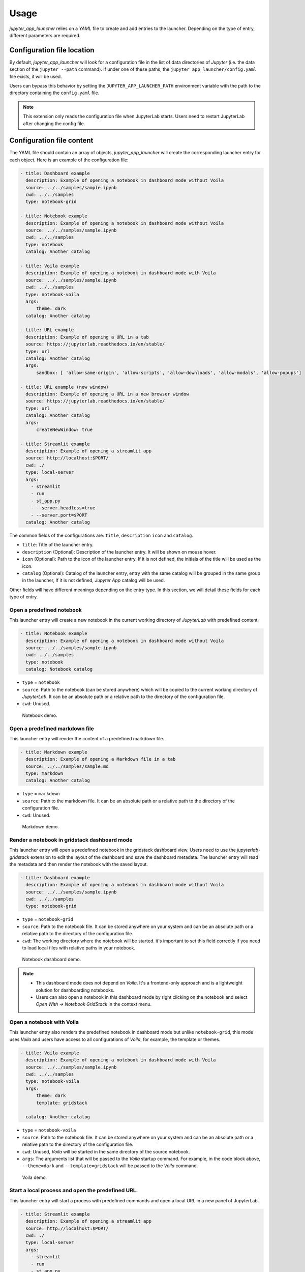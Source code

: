 =============
Usage
=============

*jupyter_app_launcher* relies on a *YAML* file to create and add entries to the launcher. Depending on the type of entry, different parameters are required.

Configuration file location
==========================================

By default, *jupyter_app_launcher* will look for a configuration file in the list of data directories of *Jupyter* (i.e. the data section of the ``jupyter --path`` command). If under one of these paths, the ``jupyter_app_launcher/config.yaml`` file exists, it will be used.

Users can bypass this behavior by setting the ``JUPYTER_APP_LAUNCHER_PATH`` environment variable with the path to the directory containing the ``config.yaml`` file.

.. note::
  This extension only reads the configuration file when JupyterLab starts. Users need to restart JupyterLab after changing the config file.

Configuration file content
==========================================

The YAML file should contain an array of objects, *jupyter_app_launcher* will create the corresponding launcher entry for each object. Here is an example of the configuration file:

.. code-block:: yaml

    - title: Dashboard example
      description: Example of opening a notebook in dashboard mode without Voila
      source: ../../samples/sample.ipynb 
      cwd: ../../samples
      type: notebook-grid

    - title: Notebook example
      description: Example of opening a notebook in dashboard mode without Voila
      source: ../../samples/sample.ipynb 
      cwd: ../../samples
      type: notebook
      catalog: Another catalog

    - title: Voila example
      description: Example of opening a notebook in dashboard mode with Voila
      source: ../../samples/sample.ipynb 
      cwd: ../../samples
      type: notebook-voila
      args:
          theme: dark
      catalog: Another catalog

    - title: URL example
      description: Example of opening a URL in a tab
      source: https://jupyterlab.readthedocs.io/en/stable/
      type: url
      catalog: Another catalog
      args:
          sandbox: [ 'allow-same-origin', 'allow-scripts', 'allow-downloads', 'allow-modals', 'allow-popups']

    - title: URL example (new window)
      description: Example of opening a URL in a new browser window
      source: https://jupyterlab.readthedocs.io/en/stable/
      type: url
      catalog: Another catalog
      args:
          createNewWindow: true

    - title: Streamlit example
      description: Example of opening a streamlit app 
      source: http://localhost:$PORT/
      cwd: ./
      type: local-server
      args:
        - streamlit
        - run
        - st_app.py
        - --server.headless=true
        - --server.port=$PORT
      catalog: Another catalog

The common fields of the configurations are: ``title``, ``description``  ``icon`` and ``catalog``.

- ``title``: Title of the launcher entry.
- ``description`` (Optional): Description of the launcher entry. It will be shown on mouse hover.
- ``icon`` (Optional): Path to the icon of the launcher entry. If it is not defined, the initials of the title will be used as the icon.
- ``catalog`` (Optional): Catalog of the launcher entry, entry with the same catalog will be grouped in the same group in the launcher, If it is not defined, `Jupyter App` catalog will be used. 

Other fields will have different meanings depending on the entry type. In this section, we will detail these fields for each type of entry.

----------------------------------------------
Open a predefined notebook 
----------------------------------------------
This launcher entry will create a new notebook in the current working directory of *JupyterLab* with predefined content.

.. code-block:: yaml

    - title: Notebook example
      description: Example of opening a notebook in dashboard mode without Voila
      source: ../../samples/sample.ipynb 
      cwd: ../../samples
      type: notebook
      catalog: Notebook catalog

- ``type`` = ``notebook``
- ``source``: Path to the notebook (can be stored anywhere) which will be copied to the current working directory of *JupyterLab*. It can be an absolute path or a relative path to the directory of the configuration file. 
- ``cwd``: Unused.

.. figure:: images/notebook.gif

   Notebook demo. 

--------------------------------------
Open a predefined markdown file
--------------------------------------
This launcher entry will render the content of a predefined markdown file.

.. code-block:: yaml

    - title: Markdown example
      description: Example of opening a Markdown file in a tab
      source: ../../samples/sample.md 
      type: markdown
      catalog: Another catalog

- ``type`` = ``markdown``
- ``source``: Path to the markdown file. It can be an absolute path or a relative path to the directory of the configuration file.
- ``cwd``: Unused.

.. figure:: images/markdown.gif

   Markdown demo. 

----------------------------------------------
Render a notebook in gridstack dashboard mode
----------------------------------------------
This launcher entry will open a predefined notebook in the gridstack dashboard view. Users need to use the `jupyterlab-gridstack` extension to edit the layout of the dashboard and save the dashboard metadata. The launcher entry will read the metadata and then render the notebook with the saved layout. 

.. code-block:: yaml

    - title: Dashboard example
      description: Example of opening a notebook in dashboard mode without Voila
      source: ../../samples/sample.ipynb 
      cwd: ../../samples
      type: notebook-grid

- ``type`` = ``notebook-grid``
- ``source``: Path to the notebook file. It can be stored anywhere on your system and can be an absolute path or a relative path to the directory of the configuration file.
- ``cwd``: The working directory where the notebook will be started. it's important to set this field correctly if you need to load local files with relative paths in your notebook.

.. figure:: images/notebook-grid.gif

   Notebook dashboard demo. 

.. note::
  - This dashboard mode does not depend on `Voila`. It's a frontend-only approach and is a lightweight solution for dashboarding notebooks.
  - Users can also open a notebook in this dashboard mode by right clicking on the notebook and select `Open With -> Notebook GridStack` in the context menu.


--------------------------------------
Open a notebook with Voila
--------------------------------------
This launcher entry also renders the predefined notebook in dashboard mode but unlike ``notebook-grid``, this mode uses `Voila` and users have access to all configurations of  `Voila`, for example, the template or themes.

.. code-block:: yaml

    - title: Voila example
      description: Example of opening a notebook in dashboard mode with Voila
      source: ../../samples/sample.ipynb 
      cwd: ../../samples
      type: notebook-voila
      args:
          theme: dark
          template: gridstack

      catalog: Another catalog

- ``type`` = ``notebook-voila``
- ``source``: Path to the notebook file. It can be stored anywhere on your system and can be an absolute path or a relative path to the directory of the configuration file.
- ``cwd``: Unused, `Voila` will be started in the same directory of the source notebook.
- ``args``: The arguments list that will be passed to the `Voila` startup command. For example, in the code block above, ``--theme=dark`` and ``--template=gridstack`` will be passed to the `Voila` command. 

.. figure:: images/voila.gif

   Voila demo. 

---------------------------------------------------
Start a local process and open the predefined URL.
---------------------------------------------------
This launcher entry will start a process with predefined commands and open a local URL in a new panel of JupyterLab.

.. code-block:: yaml

  - title: Streamlit example
    description: Example of opening a streamlit app 
    source: http://localhost:$PORT/
    cwd: ./
    type: local-server
    args:
      - streamlit
      - run
      - st_app.py
      - --server.headless=true
      - --server.port=$PORT
    catalog: Another catalog

- ``type`` = ``local-server``
- ``args``: The command which will be executed inside a sub-process, defined as a list of arguments. For the web server applications that need to define the listening port, users can use the `PORT` variable. 
- ``source``: The URL which will be opened after executing the command. *jupyter_app_launcher* will poll for the availability of the URL for 120 seconds. Environment variables inside URL will be substituted with the value of the variable.
- ``cwd``: Current working directory of the subprocess.

.. figure:: images/local-url.gif

   Local server demo. 

.. note::
 *jupyter_app_launcher* uses the *jupyter-server-proxy* extension to expose the local URL, so using this entry type behind a reserve proxy server is straightforward. 

--------------------------------------
Open a remote URL.
--------------------------------------

This launcher entry will open the predefined URL in a new panel of JupyterLab by using an IFrame element.

.. code-block:: yaml

    - title: URL example
      description: Example of opening a URL in a tab
      source: https://jupyterlab.readthedocs.io/en/stable/
      type: url
      catalog: Another catalog
      args:
          sandbox: [ 'allow-same-origin', 'allow-scripts', 'allow-downloads', 'allow-modals', 'allow-popups']
          referrerPolicy: ['no-referrer']
          createNewWindow: false

- ``type`` = ``url``
- ``source``: The URL which will be opened by this entry.
- ``args`` (Optional): The sandbox and referrer policy setting of the IFrame. Alternatively, set ``createNewWindow`` to ``true`` to open the URL in a new browser window.
- ``cwd``: Unused.

.. figure:: images/url.gif

   URL demo. 

Running subprocesses
======================================================

In the case of ``notebook-voila`` or ``local-server`` launcher entry, *jupyter_app_launcher* will start the corresponding process in a subprocess. Users can keep track and shut down running subprocesses by using the **Launcher Application** section in the running panel of *JupyterLab*

.. figure:: images/running.png

   Running subprocess


Using *jupyter_app_launcher* with *JupyterLite*
======================================================

*jupyter_app_launcher* is compatible with *JupyterLite*, but due to the limit of the lite kernel, the entry types using `subprocess` do not work in *JupyterLite*. 
The available entry types in *JupyterLite* are: ``notebook``, ``notebook-grid``, ``markdown``, and ``url``. To use *jupyter_app_launcher*, users need to add the extension and the configuration file to the deployment.

- To add *jupyter_app_launcher* extension to a *JupyterLite* website, users can refer to the official documentation here_.

- To add the configuration to *JupyterLite*, *jupyter_app_launcher* provides the command `app_launcher` to do the process:

    jupyter app_launcher build <path-containing-the-YAML-file> <path-to-the -JupyterLite-directory>

The above command will read the ``config.yaml`` file in the first path argument and put it in the `overrides.json` file (the command will create it if needed) of the *JupyterLite* deployment in the second path argument. Users need to rebuild the deployment to take the changes.

Using *jupyter_app_launcher* on *myBinder*
==========================================

Users can refer to the example on `project repository <https://github.com/trungleduc/jupyter_app_launcher/tree/main/binder>`_ for deploying *jupyter_app_launcher* on *myBinder*.

.. links


.. _`ipywidgets`: https://github.com/jupyter-widgets/ipywidgets/

.. _here: https://jupyterlite.readthedocs.io/en/latest/howto/configure/simple_extensions.html#add-additional-extensions-to-a-jupyterlite-website

